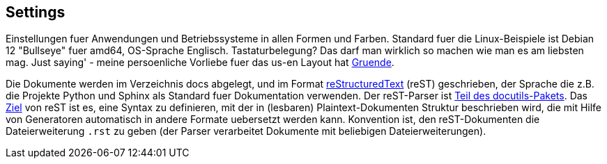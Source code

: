 == Settings

Einstellungen fuer Anwendungen und Betriebssysteme in allen Formen und
Farben. Standard fuer die Linux-Beispiele ist Debian 12 "Bullseye" fuer
amd64, OS-Sprache Englisch. Tastaturbelegung? Das darf man wirklich so
machen wie man es am liebsten mag. Just saying' - meine persoenliche
Vorliebe fuer das us-en Layout hat
https://youtrack.jetbrains.com/issue/JBR-216/On-German-Keyboard-shortcut-for-Code-Comment-with-Line-Comment-doesnt-work[Gruende].

Die Dokumente werden im Verzeichnis docs abgelegt, und im Format
https://www.sphinx-doc.org/en/master/usage/restructuredtext/basics.html[reStructuredText]
(reST) geschrieben, der Sprache die z.B. die Projekte Python und Sphinx
als Standard fuer Dokumentation verwenden. Der reST-Parser ist
https://docutils.sourceforge.io/index.html[Teil des docutils-Pakets].
Das
https://docutils.sourceforge.io/docs/ref/rst/introduction.html#goals[Ziel]
von reST ist es, eine Syntax zu definieren, mit der in (lesbaren)
Plaintext-Dokumenten Struktur beschrieben wird, die mit Hilfe von
Generatoren automatisch in andere Formate uebersetzt werden kann.
Konvention ist, den reST-Dokumenten die Dateierweiterung `.rst` zu geben
(der Parser verarbeitet Dokumente mit beliebigen Dateierweiterungen).
